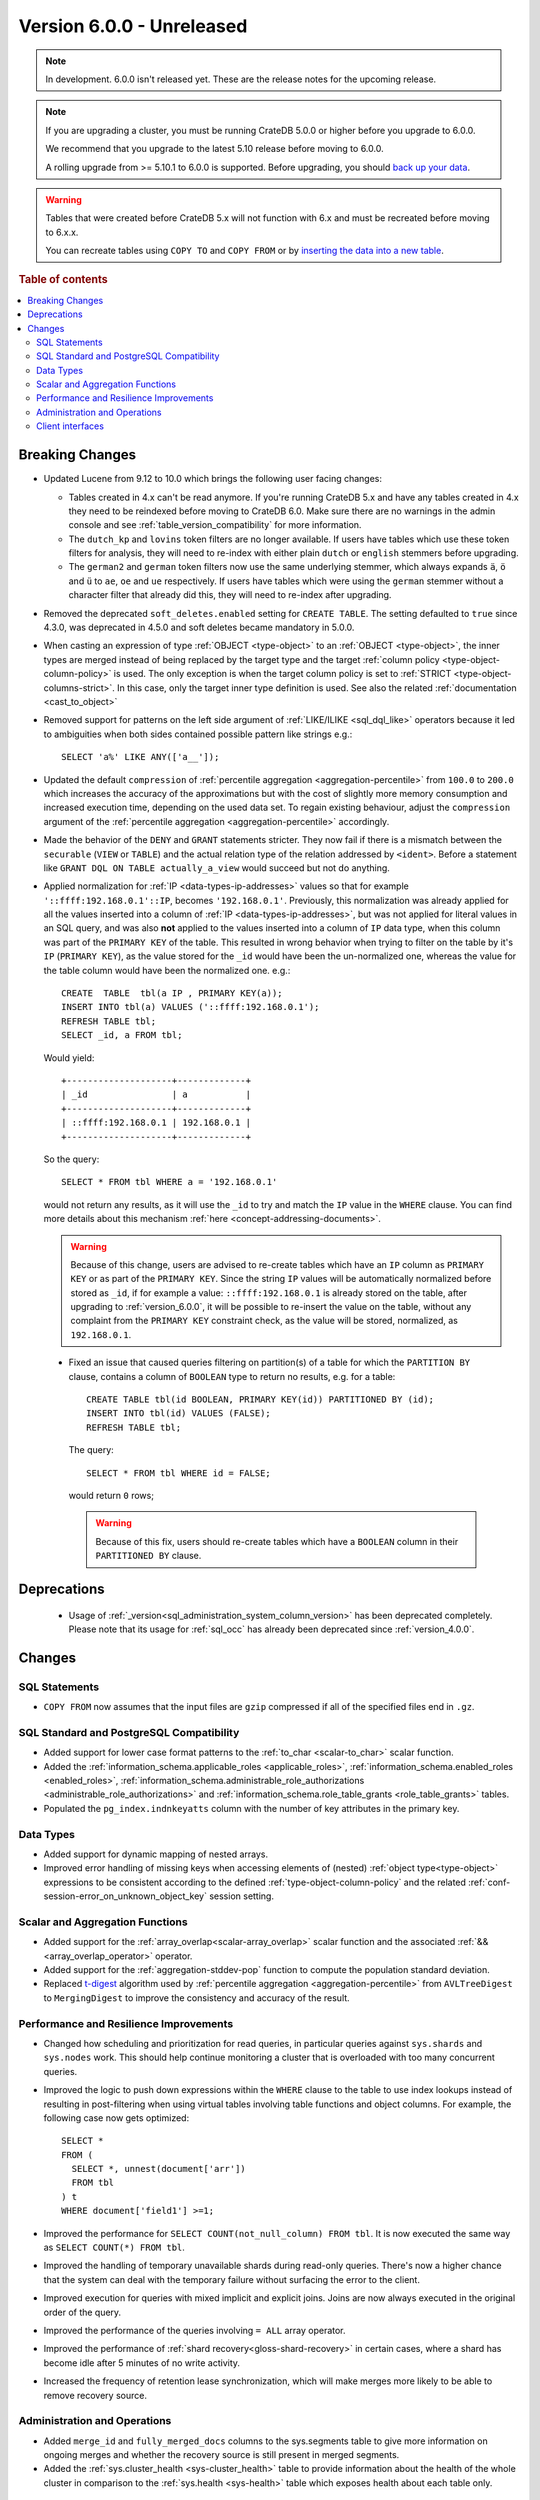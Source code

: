 .. _version_6.0.0:

==========================
Version 6.0.0 - Unreleased
==========================

.. comment 1. Remove the " - Unreleased" from the header above and adjust the ==
.. comment 2. Remove the NOTE below and replace with: "Released on 20XX-XX-XX."
.. comment    (without a NOTE entry, simply starting from col 1 of the line)
.. NOTE::
    In development. 6.0.0 isn't released yet. These are the release notes for
    the upcoming release.

.. NOTE::

    If you are upgrading a cluster, you must be running CrateDB 5.0.0 or higher
    before you upgrade to 6.0.0.

    We recommend that you upgrade to the latest 5.10 release before moving to
    6.0.0.

    A rolling upgrade from >= 5.10.1 to 6.0.0 is supported.
    Before upgrading, you should `back up your data`_.

.. WARNING::

    Tables that were created before CrateDB 5.x will not function with 6.x
    and must be recreated before moving to 6.x.x.

    You can recreate tables using ``COPY TO`` and ``COPY FROM`` or by
    `inserting the data into a new table`_.

.. _back up your data: https://crate.io/docs/crate/reference/en/latest/admin/snapshots.html
.. _inserting the data into a new table: https://crate.io/docs/crate/reference/en/latest/admin/system-information.html#tables-need-to-be-recreated

.. rubric:: Table of contents

.. contents::
   :local:

.. _version_6.0.0_breaking_changes:

Breaking Changes
================

- Updated Lucene from 9.12 to 10.0 which brings the following user facing changes:

  - Tables created in 4.x can't be read anymore. If you're running CrateDB 5.x
    and have any tables created in 4.x they need to be reindexed before moving
    to CrateDB 6.0. Make sure there are no warnings in the admin console and see
    :ref:`table_version_compatibility` for more information.

  - The ``dutch_kp`` and ``lovins`` token filters are no longer available. If
    users have tables which use these token filters for analysis, they will need
    to re-index with either plain ``dutch`` or ``english`` stemmers before
    upgrading.

  - The ``german2`` and ``german`` token filters now use the same underlying stemmer,
    which always expands ``ä``, ``ö`` and ``ü`` to ``ae``, ``oe`` and ``ue`` respectively.
    If users have tables which were using the ``german`` stemmer without a character
    filter that already did this, they will need to re-index after upgrading.

- Removed the deprecated ``soft_deletes.enabled`` setting for ``CREATE TABLE``.
  The setting defaulted to ``true`` since 4.3.0, was deprecated in 4.5.0 and
  soft deletes became mandatory in 5.0.0.

- When casting an expression of type :ref:`OBJECT <type-object>` to an
  :ref:`OBJECT <type-object>`, the inner types are merged instead of being
  replaced by the target type and the target
  :ref:`column policy <type-object-column-policy>` is used. The only exception
  is when the target column policy is set to
  :ref:`STRICT <type-object-columns-strict>`. In this case, only the target
  inner type definition is used. See also the related
  :ref:`documentation <cast_to_object>`

- Removed support for patterns on the left side argument of
  :ref:`LIKE/ILIKE <sql_dql_like>` operators because it led to ambiguities when
  both sides contained possible pattern like strings e.g.::

    SELECT 'a%' LIKE ANY(['a__']);

- Updated the default ``compression`` of
  :ref:`percentile aggregation <aggregation-percentile>` from ``100.0`` to
  ``200.0`` which increases the accuracy of the approximations but with the
  cost of slightly more memory consumption and increased execution time,
  depending on the used data set.
  To regain existing behaviour, adjust the ``compression`` argument of the
  :ref:`percentile aggregation <aggregation-percentile>` accordingly.

- Made the behavior of the ``DENY`` and ``GRANT`` statements stricter. They now
  fail if there is a mismatch between the ``securable`` (``VIEW`` or ``TABLE``)
  and the actual relation type of the relation addressed by ``<ident>``. Before
  a statement like ``GRANT DQL ON TABLE actually_a_view`` would succeed but not
  do anything.

- Applied normalization for :ref:`IP <data-types-ip-addresses>` values so that
  for example ``'::ffff:192.168.0.1'::IP``, becomes ``'192.168.0.1'``.
  Previously, this normalization was already applied for all the values inserted
  into a column of :ref:`IP <data-types-ip-addresses>`, but was not applied for
  literal values in an SQL query, and was also **not** applied to the values
  inserted into a column of ``IP`` data type, when this column was part of the
  ``PRIMARY KEY`` of the table. This resulted in wrong behavior when trying to
  filter on the table by it's ``IP`` (``PRIMARY KEY``), as the value stored
  for the ``_id`` would have been the un-normalized one, whereas the value
  for the table column would have been the normalized one. e.g.::

    CREATE  TABLE  tbl(a IP , PRIMARY KEY(a));
    INSERT INTO tbl(a) VALUES ('::ffff:192.168.0.1');
    REFRESH TABLE tbl;
    SELECT _id, a FROM tbl;

  Would yield::

    +--------------------+-------------+
    | _id                | a           |
    +--------------------+-------------+
    | ::ffff:192.168.0.1 | 192.168.0.1 |
    +--------------------+-------------+

  So the query::

    SELECT * FROM tbl WHERE a = '192.168.0.1'

  would not return any results, as it will use the ``_id`` to try and match the
  ``IP`` value in the ``WHERE`` clause. You can find more details about this
  mechanism :ref:`here <concept-addressing-documents>`.

  .. WARNING::

      Because of this change, users are advised to re-create tables which have
      an ``IP`` column as ``PRIMARY KEY`` or as part of the ``PRIMARY KEY``.
      Since the string ``IP`` values will be automatically normalized before
      stored as ``_id``, if for example a value: ``::ffff:192.168.0.1``
      is already stored on the table, after upgrading to :ref:`version_6.0.0`,
      it will be possible to re-insert the value on the table, without any
      complaint from the ``PRIMARY KEY`` constraint check, as the value will be
      stored, normalized, as ``192.168.0.1``.

 - Fixed an issue that caused queries filtering on partition(s) of a table for
   which the ``PARTITION BY`` clause, contains a column of ``BOOLEAN`` type to
   return no results, e.g. for a table::

     CREATE TABLE tbl(id BOOLEAN, PRIMARY KEY(id)) PARTITIONED BY (id);
     INSERT INTO tbl(id) VALUES (FALSE);
     REFRESH TABLE tbl;

   The query::

     SELECT * FROM tbl WHERE id = FALSE;

   would return ``0`` rows;

   .. WARNING::

       Because of this fix, users should re-create tables which have a
       ``BOOLEAN`` column in their ``PARTITIONED BY`` clause.


Deprecations
============

 - Usage of :ref:`_version<sql_administration_system_column_version>` has been
   deprecated completely. Please note that its usage for :ref:`sql_occ` has
   already been deprecated since :ref:`version_4.0.0`.


Changes
=======

SQL Statements
--------------

- ``COPY FROM`` now assumes that the input files are ``gzip`` compressed if all
  of the specified files end in ``.gz``.

SQL Standard and PostgreSQL Compatibility
-----------------------------------------

- Added support for lower case format patterns to the
  :ref:`to_char <scalar-to_char>` scalar function.

- Added the :ref:`information_schema.applicable_roles <applicable_roles>`,
  :ref:`information_schema.enabled_roles <enabled_roles>`,
  :ref:`information_schema.administrable_role_authorizations <administrable_role_authorizations>`
  and :ref:`information_schema.role_table_grants <role_table_grants>` tables.

- Populated the ``pg_index.indnkeyatts`` column with the number of key
  attributes in the primary key.

Data Types
----------

- Added support for dynamic mapping of nested arrays.

- Improved error handling of missing keys when accessing elements of (nested)
  :ref:`object type<type-object>` expressions to be consistent according to the
  defined :ref:`type-object-column-policy` and the related
  :ref:`conf-session-error_on_unknown_object_key` session setting.

Scalar and Aggregation Functions
--------------------------------

- Added support for the :ref:`array_overlap<scalar-array_overlap>` scalar
  function and the associated :ref:`&&<array_overlap_operator>` operator.

- Added support for the :ref:`aggregation-stddev-pop` function to compute
  the population standard deviation.

- Replaced `t-digest <https://github.com/tdunning/t-digest>`_ algorithm used by
  :ref:`percentile aggregation <aggregation-percentile>` from ``AVLTreeDigest``
  to ``MergingDigest`` to improve the consistency and accuracy of the result.

Performance and Resilience Improvements
---------------------------------------

- Changed how scheduling and prioritization for read queries, in particular
  queries against ``sys.shards`` and ``sys.nodes`` work. This should help
  continue monitoring a cluster that is overloaded with too many concurrent
  queries.

- Improved the logic to push down expressions within the ``WHERE`` clause to the
  table to use index lookups instead of resulting in post-filtering when using
  virtual tables involving table functions and object columns. For example, the
  following case now gets optimized::

    SELECT *
    FROM (
      SELECT *, unnest(document['arr'])
      FROM tbl
    ) t
    WHERE document['field1'] >=1;

- Improved the performance for ``SELECT COUNT(not_null_column) FROM tbl``. It is
  now executed the same way as ``SELECT COUNT(*) FROM tbl``.

- Improved the handling of temporary unavailable shards during read-only
  queries. There's now a higher chance that the system can deal with the
  temporary failure without surfacing the error to the client.

- Improved execution for queries with mixed implicit and explicit joins.
  Joins are now always executed in the original order of the query.

- Improved the performance of the queries involving ``= ALL`` array operator.

- Improved the performance of :ref:`shard recovery<gloss-shard-recovery>` in
  certain cases, where a shard has become idle after 5 minutes of no write
  activity.

- Increased the frequency of retention lease synchronization, which will make
  merges more likely to be able to remove recovery source.

Administration and Operations
-----------------------------

- Added ``merge_id`` and ``fully_merged_docs`` columns to the sys.segments table
  to give more information on ongoing merges and whether the recovery source is
  still present in merged segments.

- Added the :ref:`sys.cluster_health <sys-cluster_health>` table to provide
  information about the health of the whole cluster in comparison to
  the :ref:`sys.health <sys-health>` table which exposes health about each
  table only.

Client interfaces
-----------------
